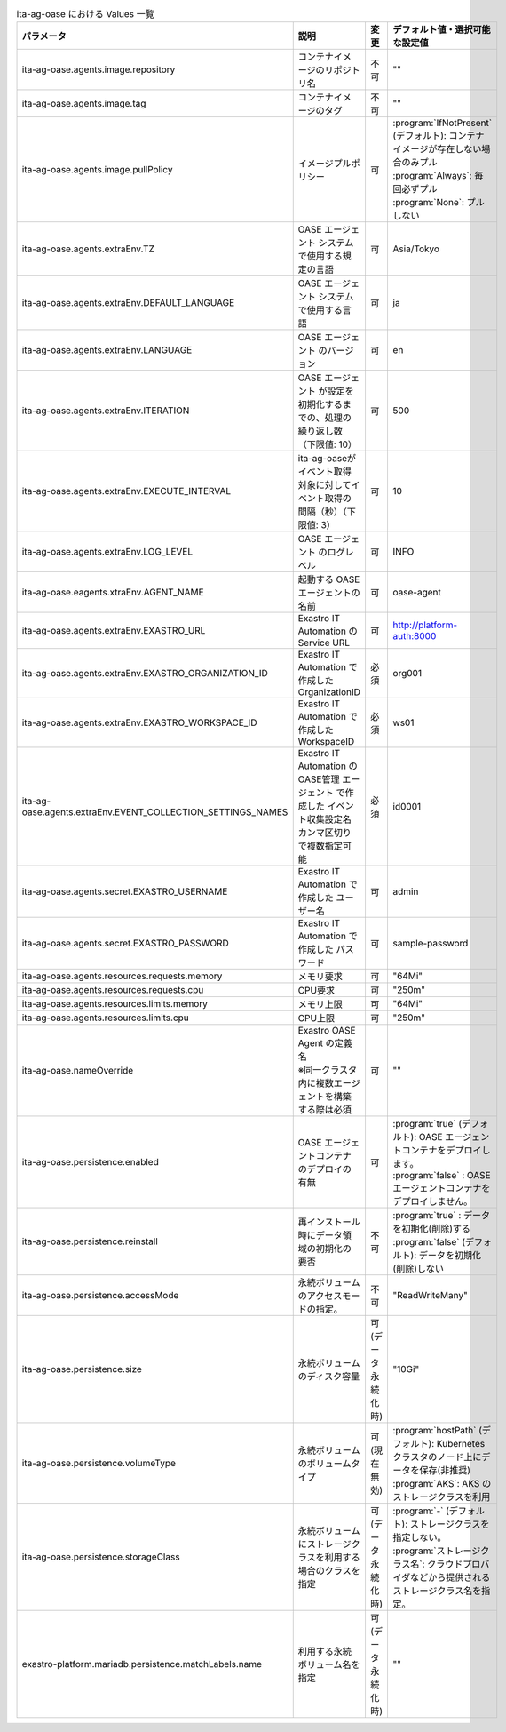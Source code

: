 
.. list-table:: ita-ag-oase における Values 一覧
   :widths: 25 25 10 20
   :header-rows: 1
   :align: left
   :class: filter-table

   * - パラメータ
     - 説明
     - 変更
     - デフォルト値・選択可能な設定値
   * - ita-ag-oase.agents.image.repository
     - コンテナイメージのリポジトリ名
     - 不可
     - ""
   * - ita-ag-oase.agents.image.tag
     - コンテナイメージのタグ
     - 不可
     - ""
   * - ita-ag-oase.agents.image.pullPolicy
     - イメージプルポリシー
     - 可
     - | :program:`IfNotPresent` (デフォルト): コンテナイメージが存在しない場合のみプル
       | :program:`Always`: 毎回必ずプル
       | :program:`None`: プルしない
   * - ita-ag-oase.agents.extraEnv.TZ
     - OASE エージェント システムで使用する規定の言語
     - 可
     - Asia/Tokyo
   * - ita-ag-oase.agents.extraEnv.DEFAULT_LANGUAGE
     - OASE エージェント システムで使用する言語
     - 可
     - ja
   * - ita-ag-oase.agents.extraEnv.LANGUAGE
     - OASE エージェント のバージョン
     - 可
     - en
   * - ita-ag-oase.agents.extraEnv.ITERATION
     - OASE エージェント が設定を初期化するまでの、処理の繰り返し数（下限値: 10）
     - 可
     - 500
   * - ita-ag-oase.agents.extraEnv.EXECUTE_INTERVAL
     - ita-ag-oaseがイベント取得対象に対してイベント取得の間隔（秒）（下限値: 3）
     - 可
     - 10
   * - ita-ag-oase.agents.extraEnv.LOG_LEVEL
     - OASE エージェント のログレベル
     - 可
     - INFO
   * - ita-ag-oase.eagents.xtraEnv.AGENT_NAME
     - 起動する OASEエージェントの名前
     - 可
     - oase-agent
   * - ita-ag-oase.agents.extraEnv.EXASTRO_URL
     - Exastro IT Automation の Service URL
     - 可
     - http://platform-auth:8000
   * - ita-ag-oase.agents.extraEnv.EXASTRO_ORGANIZATION_ID
     - Exastro IT Automation で作成した OrganizationID
     - 必須
     - org001
   * - ita-ag-oase.agents.extraEnv.EXASTRO_WORKSPACE_ID
     - Exastro IT Automation で作成した WorkspaceID
     - 必須
     - ws01
   * - ita-ag-oase.agents.extraEnv.EVENT_COLLECTION_SETTINGS_NAMES
     - | Exastro IT Automation のOASE管理 エージェント で作成した イベント収集設定名
       | カンマ区切りで複数指定可能
     - 必須
     - id0001
   * - ita-ag-oase.agents.secret.EXASTRO_USERNAME
     - Exastro IT Automation で作成した ユーザー名
     - 可
     - admin
   * - ita-ag-oase.agents.secret.EXASTRO_PASSWORD
     - Exastro IT Automation で作成した パスワード
     - 可
     - sample-password
   * - ita-ag-oase.agents.resources.requests.memory
     - メモリ要求
     - 可
     - "64Mi"
   * - ita-ag-oase.agents.resources.requests.cpu
     - CPU要求
     - 可
     - "250m"
   * - ita-ag-oase.agents.resources.limits.memory
     - メモリ上限
     - 可
     - "64Mi"
   * - ita-ag-oase.agents.resources.limits.cpu
     - CPU上限
     - 可
     - "250m"
   * - ita-ag-oase.nameOverride
     - | Exastro OASE Agent の定義名
       | ※同一クラスタ内に複数エージェントを構築する際は必須
     - 可
     - ""
   * - ita-ag-oase.persistence.enabled
     - OASE エージェントコンテナのデプロイの有無
     - 可
     - | :program:`true` (デフォルト): OASE エージェントコンテナをデプロイします。
       | :program:`false` : OASE エージェントコンテナをデプロイしません。
   * - ita-ag-oase.persistence.reinstall
     - 再インストール時にデータ領域の初期化の要否
     - 不可
     - | :program:`true` : データを初期化(削除)する
       | :program:`false` (デフォルト): データを初期化(削除)しない
   * - ita-ag-oase.persistence.accessMode
     - 永続ボリュームのアクセスモードの指定。
     - 不可
     - "ReadWriteMany"
   * - ita-ag-oase.persistence.size
     - 永続ボリュームのディスク容量
     - 可 (データ永続化時)
     - "10Gi"
   * - ita-ag-oase.persistence.volumeType
     - 永続ボリュームのボリュームタイプ
     - 可 (現在無効)
     - | :program:`hostPath` (デフォルト): Kubernetes クラスタのノード上にデータを保存(非推奨)
       | :program:`AKS`: AKS のストレージクラスを利用
   * - ita-ag-oase.persistence.storageClass
     - 永続ボリュームにストレージクラスを利用する場合のクラスを指定
     - 可 (データ永続化時)
     - | :program:`-` (デフォルト): ストレージクラスを指定しない。
       | :program:`ストレージクラス名`: クラウドプロバイダなどから提供されるストレージクラス名を指定。
   * - exastro-platform.mariadb.persistence.matchLabels.name
     - 利用する永続ボリューム名を指定
     - 可(データ永続化時)
     - ""